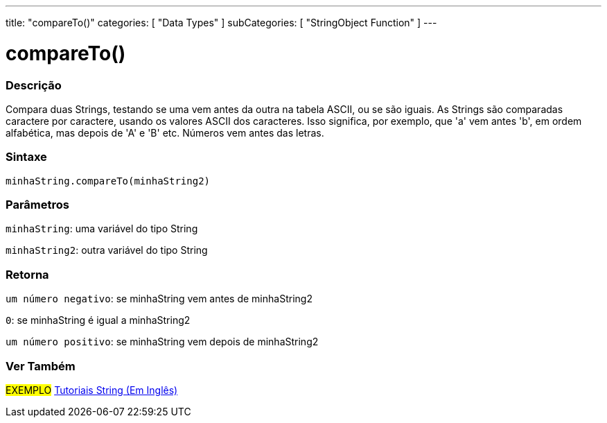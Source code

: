 ---
title: "compareTo()"
categories: [ "Data Types" ]
subCategories: [ "StringObject Function" ]
---

= compareTo()

// OVERVIEW SECTION STARTS
[#overview]
--

[float]
=== Descrição
Compara duas Strings, testando se uma vem antes da outra na tabela ASCII, ou se são iguais. As Strings são comparadas caractere por caractere, usando os valores ASCII dos caracteres. Isso significa, por exemplo, que 'a' vem antes 'b', em ordem alfabética, mas depois de 'A' e 'B' etc. Números vem antes das letras.

[%hardbreaks]


[float]
=== Sintaxe
`minhaString.compareTo(minhaString2)`

[float]
=== Parâmetros
`minhaString`: uma variável do tipo String

`minhaString2`: outra variável do tipo String


[float]
=== Retorna
`um número negativo`: se minhaString vem antes de minhaString2

`0`: se minhaString é igual a minhaString2

`um número positivo`: se minhaString vem depois de minhaString2
--

// OVERVIEW SECTION ENDS



// HOW TO USE SECTION ENDS


// SEE ALSO SECTION
[#see_also]
--

[float]
=== Ver Também

[role="example"]
#EXEMPLO# https://www.arduino.cc/en/Tutorial/BuiltInExamples#strings[Tutoriais String (Em Inglês)^] +
--
// SEE ALSO SECTION ENDS
